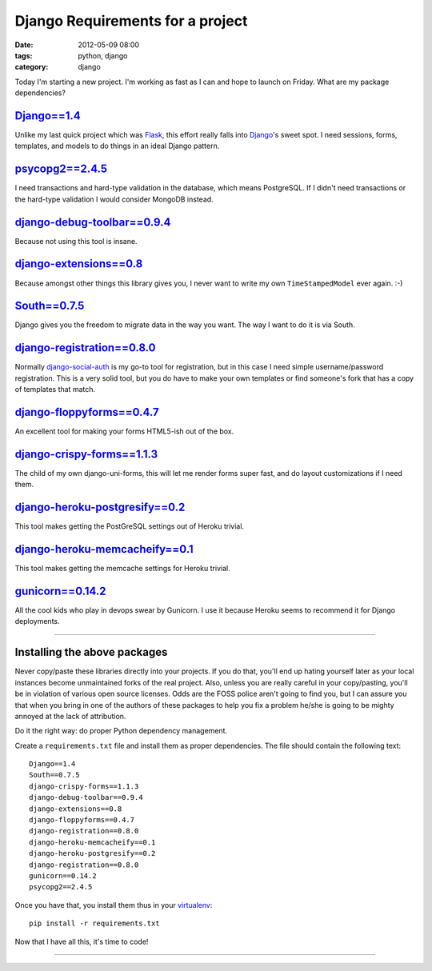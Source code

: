 =================================
Django Requirements for a project
=================================

:date: 2012-05-09 08:00
:tags: python, django
:category: django

Today I'm starting a new project. I'm working as fast as I can and hope to launch on Friday. What are my package dependencies?

`Django==1.4`_
==============

Unlike my last quick project which was Flask_, this effort really falls into Django_'s sweet spot. I need sessions, forms, templates, and models to do things in an ideal Django pattern.

.. _`Django==1.4`: http://pypi.python.org/pypi/Django/1.4
.. _Flask: http://flask.pocoo.org/
.. _Django: http://djangoproject.com

`psycopg2==2.4.5`_
==================

I need transactions and hard-type validation in the database, which means PostgreSQL. If I didn't need transactions or the hard-type validation I would consider MongoDB instead.

.. _`psycopg2==2.4.5`: http://pypi.python.org/pypi/psycopg2

`django-debug-toolbar==0.9.4`_
===============================

Because not using this tool is insane.

.. _`django-debug-toolbar==0.9.4`: http://pypi.python.org/pypi/django-debug-toolbar


`django-extensions==0.8`_
==========================

Because amongst other things this library gives you, I never want to write my own ``TimeStampedModel`` ever again. :-)

.. _`django-extensions==0.8`: http://pypi.python.org/pypi/django-extensions

`South==0.7.5`_
================

Django gives you the freedom to migrate data in the way you want. The way I want to do it is via South.

.. _`South==0.7.5`: http://pypi.python.org/pypi/South

`django-registration==0.8.0`_
==============================

Normally `django-social-auth`_ is my go-to tool for registration, but in this case I need simple username/password registration. This is a very solid tool, but you do have to make your own templates or find someone's fork that has a copy of templates that match.

.. _`django-social-auth`: http://pypi.python.org/pypi/django-social-auth

.. _`django-registration==0.8.0`: http://pypi.python.org/pypi/django-registration

`django-floppyforms==0.4.7`_
==============================

An excellent tool for making your forms HTML5-ish out of the box. 

.. _`django-floppyforms==0.4.7`: http://pypi.python.org/pypi/django-floppyforms

`django-crispy-forms==1.1.3`_
=============================

The child of my own django-uni-forms, this will let me render forms super fast, and do layout customizations if I need them.

.. _`django-crispy-forms==1.1.3`: http://pypi.python.org/pypi/django-crispy-forms

`django-heroku-postgresify==0.2`_
==================================

This tool makes getting the PostGreSQL settings out of Heroku trivial.

.. _`django-heroku-postgresify==0.2`: http://pypi.python.org/pypi/django-heroku-postgresify

`django-heroku-memcacheify==0.1`_
==================================

This tool makes getting the memcache settings for Heroku trivial.

.. _`django-heroku-memcacheify==0.1`: http://pypi.python.org/pypi/django-heroku-memcacheify


`gunicorn==0.14.2`_
====================

All the cool kids who play in devops swear by Gunicorn. I use it because Heroku seems to recommend it for Django deployments.

.. _`gunicorn==0.14.2`: http://pypi.python.org/pypi/gunicorn

----

Installing the above packages
=============================

Never copy/paste these libraries directly into your projects. If you do that, you'll end up hating yourself later as your local instances become unmaintained forks of the real project. Also, unless you are really careful in your copy/pasting, you'll be in violation of various open source licenses. Odds are the FOSS police aren't going to find you, but I can assure you that when you bring in one of the authors of these packages to help you fix a problem he/she is going to be mighty annoyed at the lack of attribution.

Do it the right way: do proper Python dependency management.

Create a ``requirements.txt`` file and install them as proper dependencies. The file should contain the following text::

    Django==1.4
    South==0.7.5   
    django-crispy-forms==1.1.3
    django-debug-toolbar==0.9.4
    django-extensions==0.8
    django-floppyforms==0.4.7
    django-registration==0.8.0
    django-heroku-memcacheify==0.1
    django-heroku-postgresify==0.2
    django-registration==0.8.0    
    gunicorn==0.14.2
    psycopg2==2.4.5

Once you have that, you install them thus in your virtualenv_::

    pip install -r requirements.txt

Now that I have all this, it's time to code!

.. _virtualenv: http://pypi.python.org/pypi/virtualenv

----

.. image:: http://farm5.staticflickr.com/4027/4358842735_38991c0944.jpg
   :name: Blizzard of 2010
   :align: center
   :target: http://www.flickr.com/photos/pydanny/4358842735/
